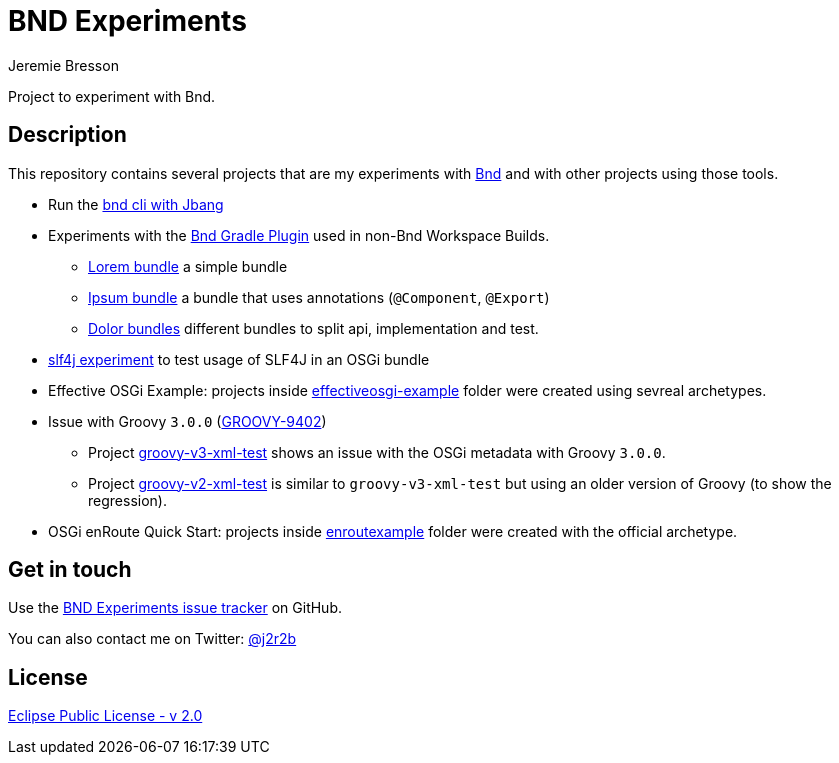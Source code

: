 //tag::vardef[]
:gh-repo-owner: jmini
:gh-repo-name: bnd-experiments
:project-name: BND Experiments
:branch: master
:twitter-handle: j2r2b
:license: https://www.eclipse.org/org/documents/epl-2.0/EPL-2.0.html
:license-name: Eclipse Public License - v 2.0

:git-repository: {gh-repo-owner}/{gh-repo-name}
:homepage: https://{gh-repo-owner}.github.io/{gh-repo-name}
:issues: https://github.com/{git-repository}/issues
//end::vardef[]

//tag::header[]
= {project-name}
Jeremie Bresson

Project to experiment with Bnd.
//end::header[]

//tag::description[]
== Description

This repository contains several projects that are my experiments with link:https://bnd.bndtools.org/[Bnd] and with other projects using those tools.

* Run the link:run-bnd-cli-with-jbang/[bnd cli with Jbang]
* Experiments with the link:https://github.com/bndtools/bnd/blob/master/biz.aQute.bnd.gradle/README.md[Bnd Gradle Plugin] used in non-Bnd Workspace Builds.
** link:lorem-bundle/[Lorem bundle] a simple bundle
** link:ipsum-bundle/[Ipsum bundle] a bundle that uses annotations (`@Component`, `@Export`)
** link:dolor/[Dolor bundles] different bundles to split api, implementation and test.
* link:slf4j-experiment/[slf4j experiment] to test usage of SLF4J in an OSGi bundle
* Effective OSGi Example: projects inside link:effectiveosgi-example/[effectiveosgi-example] folder were created using sevreal archetypes.
* Issue with Groovy `3.0.0` (link:https://issues.apache.org/jira/browse/GROOVY-9402[GROOVY-9402])
** Project link:groovy-v3-xml-test/[groovy-v3-xml-test] shows an issue with the OSGi metadata with Groovy `3.0.0`.
** Project link:groovy-v2-xml-test/[groovy-v2-xml-test] is similar to `groovy-v3-xml-test` but using an older version of Groovy (to show the regression).
* OSGi enRoute Quick Start: projects inside link:enroutexample/[enroutexample] folder were created with the official archetype.

//end::description[]

//tag::contact-section[]
== Get in touch

Use the link:{issues}[{project-name} issue tracker] on GitHub.

You can also contact me on Twitter: link:https://twitter.com/{twitter-handle}[@{twitter-handle}]
//end::contact-section[]

//tag::license-section[]
== License

link:{license}[{license-name}]
//end::license-section[]
